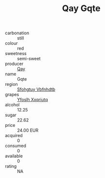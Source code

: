 :PROPERTIES:
:ID:                     591db7a5-f146-4a92-890a-e65b991c85ed
:END:
#+TITLE: Qay Gqte 

- carbonation :: still
- colour :: red
- sweetness :: semi-sweet
- producer :: [[id:c8fd643f-17cf-4963-8cdb-3997b5b1f19c][Qay]]
- name :: Gqte
- region :: [[id:6769ee45-84cb-4124-af2a-3cc72c2a7a25][Sfohgtuy Vbfnhdtb]]
- grapes :: [[id:d983c0ef-ea5e-418b-8800-286091b391da][Yfoslh Xxqriutq]]
- alcohol :: 12.25
- sugar :: 22.62
- price :: 24.00 EUR
- acquired :: 0
- consumed :: 0
- available :: 0
- rating :: NA


